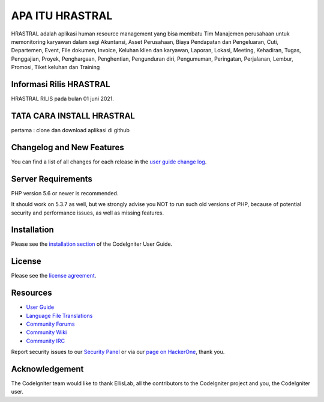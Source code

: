 ###################
APA ITU HRASTRAL
###################

HRASTRAL adalah aplikasi human resource management yang bisa membatu Tim Manajemen perusahaan
untuk memonitoring karyawan dalam segi Akuntansi, Asset Perusahaan, Biaya Pendapatan dan Pengeluaran,
Cuti, Departemen, Event, File dokumen, Invoice, Keluhan klien dan karyawan, Laporan, Lokasi, Meeting,
Kehadiran, Tugas, Penggajian, Proyek, Penghargaan, Penghentian, Pengunduran diri, Pengumuman, Peringatan,
Perjalanan, Lembur, Promosi, Tiket keluhan dan Training

*******************
Informasi Rilis HRASTRAL
*******************

HRASTRAL RILIS pada bulan 01 juni 2021.

*******************
TATA CARA INSTALL HRASTRAL
*******************

pertama :
clone dan download aplikasi di github 

**************************
Changelog and New Features
**************************

You can find a list of all changes for each release in the `user
guide change log <https://github.com/bcit-ci/CodeIgniter/blob/develop/user_guide_src/source/changelog.rst>`_.

*******************
Server Requirements
*******************

PHP version 5.6 or newer is recommended.

It should work on 5.3.7 as well, but we strongly advise you NOT to run
such old versions of PHP, because of potential security and performance
issues, as well as missing features.

************
Installation
************

Please see the `installation section <https://codeigniter.com/user_guide/installation/index.html>`_
of the CodeIgniter User Guide.

*******
License
*******

Please see the `license
agreement <https://github.com/bcit-ci/CodeIgniter/blob/develop/user_guide_src/source/license.rst>`_.

*********
Resources
*********

-  `User Guide <https://codeigniter.com/docs>`_
-  `Language File Translations <https://github.com/bcit-ci/codeigniter3-translations>`_
-  `Community Forums <http://forum.codeigniter.com/>`_
-  `Community Wiki <https://github.com/bcit-ci/CodeIgniter/wiki>`_
-  `Community IRC <https://webchat.freenode.net/?channels=%23codeigniter>`_

Report security issues to our `Security Panel <mailto:security@codeigniter.com>`_
or via our `page on HackerOne <https://hackerone.com/codeigniter>`_, thank you.

***************
Acknowledgement
***************

The CodeIgniter team would like to thank EllisLab, all the
contributors to the CodeIgniter project and you, the CodeIgniter user.
